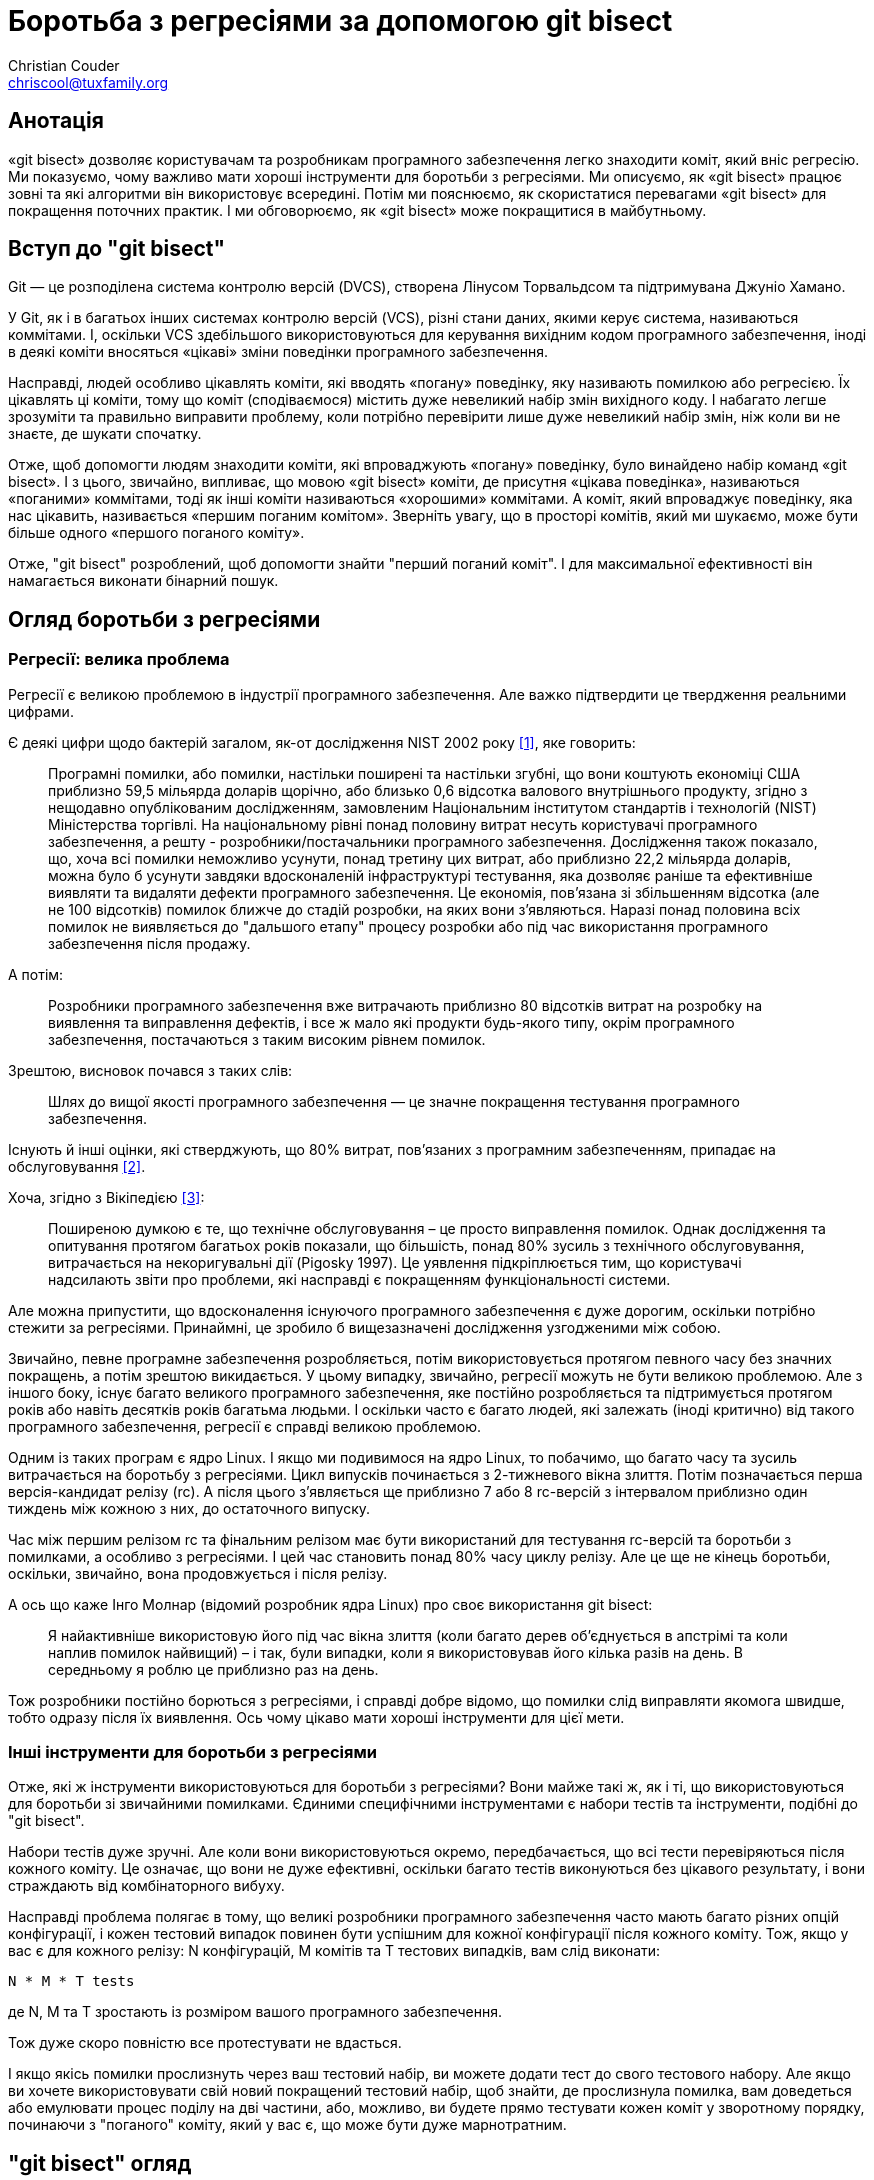 Боротьба з регресіями за допомогою git bisect
=============================================
:Author: Christian Couder
:Email: chriscool@tuxfamily.org
:Date: 2009/11/08

Анотація
--------

«git bisect» дозволяє користувачам та розробникам програмного забезпечення легко знаходити коміт, який вніс регресію. Ми показуємо, чому важливо мати хороші інструменти для боротьби з регресіями. Ми описуємо, як «git bisect» працює зовні та які алгоритми він використовує всередині. Потім ми пояснюємо, як скористатися перевагами «git bisect» для покращення поточних практик. І ми обговорюємо, як «git bisect» може покращитися в майбутньому.


Вступ до "git bisect"
---------------------

Git — це розподілена система контролю версій (DVCS), створена Лінусом Торвальдсом та підтримувана Джуніо Хамано.

У Git, як і в багатьох інших системах контролю версій (VCS), різні стани даних, якими керує система, називаються коммітами. І, оскільки VCS здебільшого використовуються для керування вихідним кодом програмного забезпечення, іноді в деякі коміти вносяться «цікаві» зміни поведінки програмного забезпечення.

Насправді, людей особливо цікавлять коміти, які вводять «погану» поведінку, яку називають помилкою або регресією. Їх цікавлять ці коміти, тому що коміт (сподіваємося) містить дуже невеликий набір змін вихідного коду. І набагато легше зрозуміти та правильно виправити проблему, коли потрібно перевірити лише дуже невеликий набір змін, ніж коли ви не знаєте, де шукати спочатку.

Отже, щоб допомогти людям знаходити коміти, які впроваджують «погану» поведінку, було винайдено набір команд «git bisect». І з цього, звичайно, випливає, що мовою «git bisect» коміти, де присутня «цікава поведінка», називаються «поганими» коммітами, тоді як інші коміти називаються «хорошими» коммітами. А коміт, який впроваджує поведінку, яка нас цікавить, називається «першим поганим комітом». Зверніть увагу, що в просторі комітів, який ми шукаємо, може бути більше одного «першого поганого коміту».

Отже, "git bisect" розроблений, щоб допомогти знайти "перший поганий коміт". І для максимальної ефективності він намагається виконати бінарний пошук.


Огляд боротьби з регресіями
---------------------------

Регресії: велика проблема
~~~~~~~~~~~~~~~~~~~~~~~~~

Регресії є великою проблемою в індустрії програмного забезпечення. Але важко підтвердити це твердження реальними цифрами.

Є деякі цифри щодо бактерій загалом, як-от дослідження NIST 2002 року <<1>>, яке говорить:

_____________
Програмні помилки, або помилки, настільки поширені та настільки згубні, що вони коштують економіці США приблизно 59,5 мільярда доларів щорічно, або близько 0,6 відсотка валового внутрішнього продукту, згідно з нещодавно опублікованим дослідженням, замовленим Національним інститутом стандартів і технологій (NIST) Міністерства торгівлі. На національному рівні понад половину витрат несуть користувачі програмного забезпечення, а решту - розробники/постачальники програмного забезпечення. Дослідження також показало, що, хоча всі помилки неможливо усунути, понад третину цих витрат, або приблизно 22,2 мільярда доларів, можна було б усунути завдяки вдосконаленій інфраструктурі тестування, яка дозволяє раніше та ефективніше виявляти та видаляти дефекти програмного забезпечення. Це економія, пов'язана зі збільшенням відсотка (але не 100 відсотків) помилок ближче до стадій розробки, на яких вони з'являються. Наразі понад половина всіх помилок не виявляється до "дальшого етапу" процесу розробки або під час використання програмного забезпечення після продажу.
_____________

А потім:

_____________
Розробники програмного забезпечення вже витрачають приблизно 80 відсотків витрат на розробку на виявлення та виправлення дефектів, і все ж мало які продукти будь-якого типу, окрім програмного забезпечення, постачаються з таким високим рівнем помилок.
_____________

Зрештою, висновок почався з таких слів:

_____________
Шлях до вищої якості програмного забезпечення — це значне покращення тестування програмного забезпечення.
_____________

Існують й інші оцінки, які стверджують, що 80% витрат, пов'язаних з програмним забезпеченням, припадає на обслуговування <<2>>.

Хоча, згідно з Вікіпедією <<3>>:

_____________
Поширеною думкою є те, що технічне обслуговування – це просто виправлення помилок. Однак дослідження та опитування протягом багатьох років показали, що більшість, понад 80% зусиль з технічного обслуговування, витрачається на некоригувальні дії (Pigosky 1997). Це уявлення підкріплюється тим, що користувачі надсилають звіти про проблеми, які насправді є покращенням функціональності системи.
_____________

Але можна припустити, що вдосконалення існуючого програмного забезпечення є дуже дорогим, оскільки потрібно стежити за регресіями. Принаймні, це зробило б вищезазначені дослідження узгодженими між собою.

Звичайно, певне програмне забезпечення розробляється, потім використовується протягом певного часу без значних покращень, а потім зрештою викидається. У цьому випадку, звичайно, регресії можуть не бути великою проблемою. Але з іншого боку, існує багато великого програмного забезпечення, яке постійно розробляється та підтримується протягом років або навіть десятків років багатьма людьми. І оскільки часто є багато людей, які залежать (іноді критично) від такого програмного забезпечення, регресії є справді великою проблемою.

Одним із таких програм є ядро Linux. І якщо ми подивимося на ядро Linux, то побачимо, що багато часу та зусиль витрачається на боротьбу з регресіями. Цикл випусків починається з 2-тижневого вікна злиття. Потім позначається перша версія-кандидат релізу (rc). А після цього з'являється ще приблизно 7 або 8 rc-версій з інтервалом приблизно один тиждень між кожною з них, до остаточного випуску.

Час між першим релізом rc та фінальним релізом має бути використаний для тестування rc-версій та боротьби з помилками, а особливо з регресіями. І цей час становить понад 80% часу циклу релізу. Але це ще не кінець боротьби, оскільки, звичайно, вона продовжується і після релізу.

А ось що каже Інго Молнар (відомий розробник ядра Linux) про своє використання git bisect:

_____________
Я найактивніше використовую його під час вікна злиття (коли багато дерев об'єднується в апстрімі та коли наплив помилок найвищий) – і так, були випадки, коли я використовував його кілька разів на день. В середньому я роблю це приблизно раз на день.
_____________

Тож розробники постійно борються з регресіями, і справді добре відомо, що помилки слід виправляти якомога швидше, тобто одразу після їх виявлення. Ось чому цікаво мати хороші інструменти для цієї мети.

Інші інструменти для боротьби з регресіями
~~~~~~~~~~~~~~~~~~~~~~~~~~~~~~~~~~~~~~~~~~

Отже, які ж інструменти використовуються для боротьби з регресіями? Вони майже такі ж, як і ті, що використовуються для боротьби зі звичайними помилками. Єдиними специфічними інструментами є набори тестів та інструменти, подібні до "git bisect".

Набори тестів дуже зручні. Але коли вони використовуються окремо, передбачається, що всі тести перевіряються після кожного коміту. Це означає, що вони не дуже ефективні, оскільки багато тестів виконуються без цікавого результату, і вони страждають від комбінаторного вибуху.

Насправді проблема полягає в тому, що великі розробники програмного забезпечення часто мають багато різних опцій конфігурації, і кожен тестовий випадок повинен бути успішним для кожної конфігурації після кожного коміту. Тож, якщо у вас є для кожного релізу: N конфігурацій, M комітів та T тестових випадків, вам слід виконати:

-------------
N * M * T tests
-------------

де N, M та T зростають із розміром вашого програмного забезпечення.

Тож дуже скоро повністю все протестувати не вдасться.

І якщо якісь помилки прослизнуть через ваш тестовий набір, ви можете додати тест до свого тестового набору. Але якщо ви хочете використовувати свій новий покращений тестовий набір, щоб знайти, де прослизнула помилка, вам доведеться або емулювати процес поділу на дві частини, або, можливо, ви будете прямо тестувати кожен коміт у зворотному порядку, починаючи з "поганого" коміту, який у вас є, що може бути дуже марнотратним.

"git bisect" огляд
------------------

Початок бісекції
~~~~~~~~~~~~~~~~

Перша підкоманда "git bisect", яку потрібно використати, це "git bisect start", щоб розпочати пошук. Потім необхідно встановити межі, щоб обмежити простір комітів. Зазвичай це робиться шляхом надання одного "поганого" та принаймні одного "правильного" коміту. Їх можна передати під час початкового виклику "git bisect start" ось так:

-------------
$ git bisect start [BAD [GOOD...]]
-------------

або їх можна встановити за допомогою:

-------------
$ git bisect bad [COMMIT]
-------------

і:

-------------
$ git bisect good [COMMIT...]
-------------

де BAD, GOOD та COMMIT — це імена, які можна перетворити на коміт.

Тоді "git bisect" перевірить вибраний коміт і попросить користувача протестувати його, ось так:

-------------
$ git bisect start v2.6.27 v2.6.25
Bisecting: 10928 revisions left to test after this (roughly 14 steps)
[2ec65f8b89ea003c27ff7723525a2ee335a2b393] x86: clean up using max_low_pfn on 32-bit
-------------

Зверніть увагу, що приклад, який ми використовуватимемо, насправді є іграшковим. Ми шукатимемо перший коміт з версією типу "2.6.26-щось", тобто коміт, у якого є рядок "SUBLEVEL = 26" у Makefile верхнього рівня. Це іграшковий приклад, оскільки є кращі способи знайти цей коміт за допомогою Git, ніж використання "git bisect" (наприклад, "git blame" або "git log -S<рядок>").

Ручне перетинання бісекції
~~~~~~~~~~~~~~~~~~~~~~~~~~

На даний момент існує два основних способи керування пошуком. Він може здійснюватися вручну користувачем або автоматично за допомогою скрипта чи команди.

Якщо користувач керує цим, то на кожному кроці пошуку йому доведеться перевіряти поточний коміт і визначати, чи він "хороший" чи "поганий", використовуючи команди "git bisect good" або "git bisect bad" відповідно, які були описані вище. Наприклад:

-------------
$ git bisect bad
Bisecting: 5480 revisions left to test after this (roughly 13 steps)
[66c0b394f08fd89236515c1c84485ea712a157be] KVM: kill file->f_count abuse in kvm
-------------

І після ще кількох таких кроків, "git bisect" врешті-решт знайде перший поганий коміт:

-------------
$ git bisect bad
2ddcca36c8bcfa251724fe342c8327451988be0d is the first bad commit
commit 2ddcca36c8bcfa251724fe342c8327451988be0d
Author: Linus Torvalds <torvalds@linux-foundation.org>
Date:   Sat May 3 11:59:44 2008 -0700

    Linux 2.6.26-rc1

:100644 100644 5cf82581... 4492984e... M      Makefile
-------------

На цьому етапі ми можемо побачити, що робить коміт, перевірити його (якщо він ще не виведений) або погратися з ним, наприклад:

-------------
$ git show HEAD
commit 2ddcca36c8bcfa251724fe342c8327451988be0d
Author: Linus Torvalds <torvalds@linux-foundation.org>
Date:   Sat May 3 11:59:44 2008 -0700

    Linux 2.6.26-rc1

diff --git a/Makefile b/Makefile
index 5cf8258..4492984 100644
--- a/Makefile
+++ b/Makefile
@@ -1,7 +1,7 @@
 VERSION = 2
 PATCHLEVEL = 6
-SUBLEVEL = 25
-EXTRAVERSION =
+SUBLEVEL = 26
+EXTRAVERSION = -rc1
 NAME = Funky Weasel is Jiggy wit it

 # *ДОКУМЕНТАЦІЯ*
-------------

А коли ми закінчимо, ми можемо використати "git bisect reset", щоб повернутися до гілки, в якій ми були перед початком розбиття:

-------------
$ git bisect reset
Checking out files: 100% (21549/21549), done.
Previous HEAD position was 2ddcca3... Linux 2.6.26-rc1
Switched to branch 'master'
-------------

Автоматичне проходження бісекції
~~~~~~~~~~~~~~~~~~~~~~~~~~~~~~~~

Інший спосіб керувати процесом бісекції – це наказати "git bisect" запускати скрипт або команду на кожному кроці бісекції, щоб дізнатися, чи є поточний коміт "хорошим" чи "поганим". Для цього ми використовуємо команду "git bisect run". Наприклад:

-------------
$ git bisect start v2.6.27 v2.6.25
Bisecting: 10928 revisions left to test after this (roughly 14 steps)
[2ec65f8b89ea003c27ff7723525a2ee335a2b393] x86: clean up using max_low_pfn on 32-bit
$
$ git bisect run grep '^SUBLEVEL = 25' Makefile
running grep ^SUBLEVEL = 25 Makefile
Bisecting: 5480 revisions left to test after this (roughly 13 steps)
[66c0b394f08fd89236515c1c84485ea712a157be] KVM: kill file->f_count abuse in kvm
running grep ^SUBLEVEL = 25 Makefile
SUBLEVEL = 25
Bisecting: 2740 revisions left to test after this (roughly 12 steps)
[671294719628f1671faefd4882764886f8ad08cb] V4L/DVB(7879): Adding cx18 Support for mxl5005s
...
...
running grep ^SUBLEVEL = 25 Makefile
Bisecting: 0 revisions left to test after this (roughly 0 steps)
[2ddcca36c8bcfa251724fe342c8327451988be0d] Linux 2.6.26-rc1
running grep ^SUBLEVEL = 25 Makefile
2ddcca36c8bcfa251724fe342c8327451988be0d is the first bad commit
commit 2ddcca36c8bcfa251724fe342c8327451988be0d
Author: Linus Torvalds <torvalds@linux-foundation.org>
Date:   Sat May 3 11:59:44 2008 -0700

    Linux 2.6.26-rc1

:100644 100644 5cf82581... 4492984e... M      Makefile
bisect run success
-------------

У цьому прикладі ми передали "grep '^SUBLEVEL = 25' Makefile" як параметр для "git bisect run". Це означає, що на кожному кроці буде запущено передану нами команду grep. І якщо вона завершиться з кодом 0 (це означає успіх), то git bisect позначить поточний стан як "хороший". Якщо ж вона завершиться з кодом 1 (або будь-яким кодом від 1 до 127, включаючи, крім спеціального коду 125), то поточний стан буде позначено як "поганий".

Код виходу між 128 та 255 є спеціальним для "git bisect run". Він змушує його негайно зупинити процес поділу на дві частини. Це корисно, наприклад, якщо передана команда виконується занадто довго, оскільки ви можете завершити її сигналом, і це зупинить процес поділу на дві частини.

Це також може бути корисним у скриптах, що передаються команді "git bisect run" для "exit 255", якщо виявлено якусь дуже аномальну ситуацію.

Уникнення неперевірюваних комітів
~~~~~~~~~~~~~~~~~~~~~~~~~~~~~~~~~

Іноді трапляється, що поточний стан неможливо перевірити, наприклад, якщо він не компілюється через помилку, яка на той момент цьому перешкоджала. Саме для цього і призначений спеціальний код виходу 125. Він повідомляє команді "git bisect run", що поточний коміт слід позначити як нетестований, а також вибрати та перевірити інший.

Якщо процес бісекції виконується вручну, ви можете використати "git bisect skip" для виконання того ж завдання. (Фактично, спеціальний код виходу 125 змушує "git bisect run" використовувати "git bisect skip" у фоновому режимі.)

Або, якщо ви хочете мати більше контролю, ви можете перевірити поточний стан, використовуючи, наприклад, "git bisect visualize". Це запустить gitk (або "git log", якщо змінна середовища `DISPLAY` не встановлена), щоб допомогти вам знайти кращу точку бісекції.

У будь-якому разі, якщо у вас є рядок неперевірюваних комітів, може статися так, що регресія, яку ви шукаєте, була введена одним із цих неперевірюваних комітів. У цьому випадку неможливо точно сказати, який коміт вніс регресію.

Отже, якщо ви використали "git bisect skip" (або сценарій запуску завершився зі спеціальним кодом 125), ви могли отримати такий результат:

-------------
There are only 'skip'ped commits left to test.
The first bad commit could be any of:
15722f2fa328eaba97022898a305ffc8172db6b1
78e86cf3e850bd755bb71831f42e200626fbd1e0
e15b73ad3db9b48d7d1ade32f8cd23a751fe0ace
070eab2303024706f2924822bfec8b9847e4ac1b
We cannot bisect more!
-------------

Збереження журналу та його відтворення
~~~~~~~~~~~~~~~~~~~~~~~~~~~~~~~~~~~~~~

Якщо ви хочете показати іншим людям процес поділу на дві частини, ви можете отримати журнал, наприклад:

-------------
$ git bisect log > bisect_log.txt
-------------

І його можна відтворити за допомогою:

-------------
$ git bisect replay bisect_log.txt
-------------


"git bisect" деталі
-------------------

Алгоритм бісекції
~~~~~~~~~~~~~~~~~

Оскільки коміти Git утворюють орієнтований ациклічний граф (DAG), знайти найкращий коміт з бісекцією для тестування на кожному кроці не так просто. У будь-якому разі, Лінус знайшов та реалізував «дійсно дурний» алгоритм, пізніше вдосконалений Джуніо Хамано, який працює досить добре.

Отже, алгоритм, який використовується "git bisect" для знаходження найкращого коміту з бісекцією, коли немає пропущених комітів, такий:

1) зберігати лише ті коміти, які:

a) є предком "поганого" коміту (включно з самим "поганим" комітом),
b) не є предками "хорошого" коміту (за винятком "хороших" комітів).

Це означає, що ми позбавляємося нецікавих комітів у DAG.

Наприклад, якщо ми почнемо з такого графіка:

-------------
G-Y-G-W-W-W-X-X-X-X
	   \ /
	    W-W-B
	   /
Y---G-W---W
 \ /   \
Y-Y     X-X-X-X

-> time goes this way ->
-------------

де B — це «поганий» коміт, «G» — «хороші» коміти, а W, X та Y — інші коміти, після цього першого кроку ми отримаємо наступний графік:

-------------
W-W-W
     \
      W-W-B
     /
W---W
-------------

Отже, будуть збережені лише коміти W та B. Оскільки коміти X та Y будуть видалені за правилами a) та b) відповідно, а також оскільки коміти G також видаляються за правилом b).

Зверніть увагу для користувачів Git, що це еквівалентно збереженню лише коміту, заданого:

-------------
git rev-list BAD --not GOOD1 GOOD2...
-------------

Також зверніть увагу, що нам не потрібно, щоб коміти, які зберігаються, були нащадками "хорошого" коміту. Тому в наступному прикладі будуть збережені коміти W та Z:

-------------
G-W-W-W-B
   /
Z-Z
-------------

2) починаючи з "хороших" кінців графа, пов'язати з кожним комітом кількість його предків плюс один

Наприклад, з наступним графіком, де H — це «поганий» коміт, а A та D — деякі батьки деяких «хороших» комітів:

-------------
A-B-C
     \
      F-G-H
     /
D---E
-------------

це дасть:

-------------
1 2 3
A-B-C
     \6 7 8
      F-G-H
1   2/
D---E
-------------

3) асоціювати з кожним комітом: min(X, N - X)

де X – це значення, пов’язане з комітом на кроці 2), а N – загальна кількість комітів у графі.

У наведеному вище прикладі ми маємо N = 8, тому це дасть:

-------------
1 2 3
A-B-C
     \2 1 0
      F-G-H
1   2/
D---E
-------------

4) Найкраща точка поділу – це коміт з найбільшим пов'язаним номером

Отже, у наведеному вище прикладі найкращою точкою бісекції є коміт C.

5) Зверніть увагу, що для пришвидшення роботи алгоритму реалізовано деякі скорочення

Оскільки N нам відоме з самого початку, ми знаємо, що min(X, N - X) не може бути більшим за N/2. Тому, під час кроків 2) та 3), якщо ми пов'яжемо N/2 з комітом, то знатимемо, що це найкраща точка бісекції. Тож у цьому випадку ми можемо просто зупинити обробку будь-якого іншого коміту та повернути поточний коміт.

Налагодження алгоритму бісекції
~~~~~~~~~~~~~~~~~~~~~~~~~~~~~~~

Для будь-якого графу комітів ви можете побачити кількість, пов'язану з кожним комітом, використовуючи "git rev-list --bisect-all".

Наприклад, для наведеного вище графіка, команда типу:

-------------
$ git rev-list --bisect-all BAD --not GOOD1 GOOD2
-------------

виведе щось на кшталт:

-------------
e15b73ad3db9b48d7d1ade32f8cd23a751fe0ace (dist=3)
15722f2fa328eaba97022898a305ffc8172db6b1 (dist=2)
78e86cf3e850bd755bb71831f42e200626fbd1e0 (dist=2)
a1939d9a142de972094af4dde9a544e577ddef0e (dist=2)
070eab2303024706f2924822bfec8b9847e4ac1b (dist=1)
a3864d4f32a3bf5ed177ddef598490a08760b70d (dist=1)
a41baa717dd74f1180abf55e9341bc7a0bb9d556 (dist=1)
9e622a6dad403b71c40979743bb9d5be17b16bd6 (dist=0)
-------------

Обговорення алгоритму бісекції
~~~~~~~~~~~~~~~~~~~~~~~~~~~~~~

Спочатку визначимо "найкращу точку бісекції". Ми скажемо, що коміт X є найкращою точкою бісекції або найкращим комітом бісекції, якщо знання його стану ("добрий" чи "поганий") дає якомога більше інформації про те, чи є стан коміту "добрим" чи "поганим".

Це означає, що найкращими коммітами з бісекцією є ті, де наступна функція є максимальною:

-------------
f(X) = min(information_if_good(X), information_if_bad(X))
-------------

де information_if_good(X) – це інформація, яку ми отримуємо, якщо X є добрим, а information_if_bad(X) – це інформація, яку ми отримуємо, якщо X є поганим.

Тепер припустимо, що існує лише один "перший поганий коміт". Це означає, що всі його нащадки "погані", а всі інші коміти "хороші". І припустимо, що всі коміти мають однакову ймовірність бути хорошими чи поганими, або бути першим поганим комітом, тому знання стану c комітів завжди дає однакову кількість інформації, де б ці c комітів не знаходилися на графі та яким би не був c. (Тож припустимо, що наявність цих комітів, наприклад, на гілці або поруч з хорошим чи поганим комітом, не дає більше чи менше інформації).

Також припустимо, що у нас є очищений графік, як той, що був після кроку
1) у вищезгаданому алгоритмі бісекції. Це означає, що ми можемо виміряти отриману інформацію з точки зору кількості комітів, які можна видалити з графа.

І візьмемо коміт X на графі.

Якщо X виявляється «хорошим», то ми знаємо, що всі його предки «хороші», тому ми хочемо сказати, що:

-------------
information_if_good(X) = number_of_ancestors(X)  (TRUE)
-------------

І це правда, тому що на кроці 1) b) ми видаляємо предків "хороших" комітів.

Якщо X виявляється «поганим», то ми знаємо, що всі його нащадки «погані», тому ми хочемо сказати, що:

-------------
information_if_bad(X) = number_of_descendants(X)  (WRONG)
-------------

Але це неправильно, тому що на кроці 1) a) ми зберігаємо лише предків поганого коміту. Тож ми отримуємо більше інформації, коли коміт позначено як "поганий", оскільки ми також знаємо, що предки попереднього "поганого" коміту, які не є предками нового "поганого" коміту, не є першим поганим комітом. Ми не знаємо, чи вони хороші, чи погані, але ми знаємо, що вони не є першим поганим комітом, тому що вони не є предками нового "поганого" коміту.

Отже, коли коміт позначено як "поганий", ми знаємо, що можемо видалити всі коміти в графі, окрім тих, що є предками нового "поганого" коміту. Це означає, що:

-------------
information_if_bad(X) = N - number_of_ancestors(X)  (TRUE)
-------------

де N — кількість комітів у (очищеному) графі.

Отже, зрештою це означає, що для знаходження найкращих комітів бісекції нам слід максимізувати функцію:

-------------
f(X) = min(number_of_ancestors(X), N - number_of_ancestors(X))
-------------

І це добре, тому що на кроці 2) ми обчислюємо number_of_ancestors(X) і тому на кроці 3) ми обчислюємо f(X).

Візьмемо для прикладу наступний графік:

-------------
            G-H-I-J
           /       \
A-B-C-D-E-F         O
           \       /
            K-L-M-N
-------------

Якщо ми обчислимо на ньому таку неоптимальну функцію:

-------------
g(X) = min(number_of_ancestors(X), number_of_descendants(X))
-------------

отримуємо:

-------------
            4 3 2 1
            G-H-I-J
1 2 3 4 5 6/       \0
A-B-C-D-E-F         O
           \       /
            K-L-M-N
            4 3 2 1
-------------

але за допомогою алгоритму, який використовується git bisect, ми отримуємо:

-------------
            7 7 6 5
            G-H-I-J
1 2 3 4 5 6/       \0
A-B-C-D-E-F         O
           \       /
            K-L-M-N
            7 7 6 5
-------------

Отже, ми обрали G, H, K або L як найкращу точку бісекції, що краще, ніж F. Тому що, якщо, наприклад, L поганий, то ми знатимемо не тільки те, що L, M та N погані, але й те, що G, H, I та J не є першим поганим комітом (оскільки ми припускаємо, що є лише один перший поганий коміт, і він має бути предком L).

Отже, поточний алгоритм видається найкращим з можливих, враховуючи те, що ми спочатку припускали.

Алгоритм пропуску
~~~~~~~~~~~~~~~~~

Коли деякі коміти пропущено (за допомогою "git bisect skip"), алгоритм поділу на дві частини однаковий для кроків 1) - 3). Але тоді ми використовуємо приблизно такі кроки:

6) сортувати коміт за зменшенням пов'язаного значення

7) якщо перший коміт не був пропущений, ми можемо повернути його та зупинитися тут

8) інакше відфільтрувати всі пропущені коміти у відсортованому списку

9) використовувати генератор псевдовипадкових чисел (ГВЧЧ) для генерації випадкового числа від 0 до 1

10) помножте це випадкове число на його квадратний корінь, щоб змістити його до 0

11) помножте результат на кількість комітів у відфільтрованому списку, щоб отримати індекс у цьому списку

12) повернути коміт за обчисленим індексом

Обговорення алгоритму пропуску
~~~~~~~~~~~~~~~~~~~~~~~~~~~~~~

Після кроку 7) (в алгоритмі пропуску), ми могли б перевірити, чи був пропущений другий коміт, і повернути його, якщо це не так. І насправді це був алгоритм, який ми використовували з моменту розробки "git bisect skip" у версії Git 1.5.4 (випущеній 1 лютого 2008 року) до версії Git 1.6.4 (випущеної 29 липня 2009 року).

Але Інго Молнар та Х. Пітер Анвін (ще один відомий розробник ядра Linux) скаржилися, що іноді найкращі точки поділу знаходяться в області, де всі коміти неможливо перевірити. І в цьому випадку користувача просили протестувати багато неперевірюваних комітів, що може бути дуже неефективно.

Дійсно, неперевірювані коміти часто є неперевірюваними, тому що поломка була внесена одного разу, і ця поломка була виправлена лише після того, як було введено багато інших комітів.

Звичайно, ця поломка здебільшого не пов'язана з поломкою, яку ми намагаємося знайти в графі комітів. Але вона заважає нам дізнатися, чи присутня цікава "погана поведінка", чи ні.

Отже, це факт, що коміти поруч із неперевірюваним комітом мають високу ймовірність того, що самі будуть неперевірюваними. І найкращі коміти з бісекцією також часто знаходяться разом (завдяки алгоритму бісекції).

Ось чому погана ідея просто вибрати наступний найкращий непропущений коміт бісекції, коли перший вже пропущено.

Ми виявили, що більшість комітів на графіку можуть давати досить багато інформації після тестування. А коміти, які в середньому не дають багато інформації, це ті, що знаходяться поруч із хорошими та поганими комітами.

Тож використання генератора випадкових чисел (PNG) з упередженням на користь комітів, віддаляючи їх від хороших та поганих, виглядало гарним вибором.

Одним очевидним покращенням цього алгоритму було б пошук коміта, який має пов'язане значення поблизу одного з найкращих комітів з бісекцією, і який знаходиться на іншій гілці, перед використанням генератора випадкових чисел. Тому що, якщо такий коміт існує, то він навряд чи буде неперевірюваним, тому, ймовірно, надасть більше інформації, ніж майже випадково вибраний.

Перевірка баз злиття
~~~~~~~~~~~~~~~~~~~~

В алгоритмі поділу на дві частини є ще одне налаштування, яке не було описано у вищезгаданому "алгоритмі поділу на дві частини".

У попередніх прикладах ми припускали, що "хороші" коміти є предками "поганого" коміту. Але це не є вимогою "git bisect".

Звісно, "поганий" коміт не може бути предком "хорошого" коміту, оскільки предки хороших комітів вважаються "хорошими". І всі "хороші" коміти повинні бути пов'язані з поганим комітом. Вони не можуть бути на гілці, яка не має зв'язку з гілкою "поганого" коміту. Але хороший коміт може бути пов'язаний з поганим комітом і все ж не бути ні його предком, ні його нащадком.

Наприклад, може бути гілка "main" та гілка "dev", яка була відгалужена від гілки main у коміті з іменем "D", ось так:

-------------
A-B-C-D-E-F-G  <--main
       \
        H-I-J  <--dev
-------------

Коміт "D" називається "базою злиття" для гілок "main" та "dev", оскільки він є найкращим спільним предком для цих гілок при злиття.

Тепер припустимо, що коміт J поганий, а коміт G хороший, і що ми застосовуємо алгоритм поділу на дві частини, як це було описано раніше.

Як описано в кроці 1) b) алгоритму поділу на дві частини, ми видаляємо всіх предків хороших комітів, оскільки вони також повинні бути хорошими.

Тож у нас залишиться лише:

-------------
H-I-J
-------------

Але що станеться, якщо перший поганий коміт — це «B», і якщо його було виправлено в гілці «main» комітом «F»?

Результатом такого поділу було б те, що ми виявили б, що H — це перший поганий коміт, хоча насправді це B. Тож це було б неправильно!

І так, на практиці може трапитися так, що люди, які працюють над однією гілкою, не знають, що люди, які працюють над іншою гілкою, виправили помилку! Також може статися так, що F виправила більше однієї помилки, або що це повернення якоїсь великої розробки, яка не була готова до випуску.

Насправді, команди розробників часто підтримують як гілку розробки, так і гілку обслуговування, і їм було б досить легко, якби "git bisect" працював, коли вони хочуть розділити регресію на гілці розробки, яка не знаходиться на гілці обслуговування. Вони повинні мати можливість розпочати розділення, використовуючи:

-------------
$ git bisect start dev main
-------------

Щоб увімкнути цю додаткову зручну функцію, коли починається поділ на дві частини, і деякі хороші коміти не є предками поганого коміта, ми спочатку обчислюємо бази злиття між поганим та хорошим комітами та обираємо ці бази злиття як перші коміти, які будуть перевірені та протестовані.

Якщо трапляється, що одна з баз злиття є поганою, то процес розбиття на дві частини зупиняється з повідомленням типу:

-------------
База об'єднання BBBBBB погана.
Це означає, що помилку між BBBBBB та [GGGGGG,...] було виправлено.
-------------

де BBBBBB — це хеш sha1 поганої бази злиття, а [GGGGGG,...] — це список sha1 хороших комітів, розділений комами.

Якщо деякі з баз злиття пропущено, процес поділу на дві частини продовжується, але для кожної пропущеної бази злиття виводиться наступне повідомлення:

-------------
Warning: the merge base between BBBBBB and [GGGGGG,...] must be skipped.
So we cannot be sure the first bad commit is between MMMMMM and BBBBBB.
We continue anyway.
-------------

де BBBBBB — це хеш sha1 поганого коміту, MMMMMM — це хеш sha1 бази злиття, яка пропускається, а [GGGGGG,...] — це список sha1 хороших комітів, розділений комами.

Отже, якщо немає поганої бази злиття, процес поділу на дві частини продовжується як завжди після цього кроку.

Найкращі практики поділу на дві частини
---------------------------------------

Використання тестових наборів та git bisect разом
~~~~~~~~~~~~~~~~~~~~~~~~~~~~~~~~~~~~~~~~~~~~~~~~~

Якщо у вас є набір тестів і ви використовуєте git bisect, тоді перевірка успішності всіх тестів після кожного коміту стає менш важливою. Хоча, звісно, ймовірно, гарною ідеєю буде мати деякі перевірки, щоб уникнути порушень надто великої кількості речей, оскільки це може ускладнити розділення інших помилок.

Ви можете зосередити свої зусилля на перевірці кількох моментів (наприклад, rc та бета-релізів), чи всі T-тести проходять успішно для всіх N-конфігурацій. А коли деякі тести не проходять успішно, ви можете використовувати "git bisect" (або краще "git bisect run"). Отже, вам слід виконати приблизно так:

-------------
c * N * T + b * M * log2(M) tests
-------------

де c — кількість раундів тестування (тож це невелика константа), а b — співвідношення кількості помилок на коміт (сподіваємося, що це також невелика константа).

Тож, звісно, набагато краще, оскільки це O(N * T) проти O(N * T * M), якщо ви тестуватимете все після кожного коміту.

Це означає, що тестові набори добре підходять для запобігання появі деяких помилок, а також вони досить добре підходять для того, щоб сказати вам, що у вас є деякі помилки. Але вони не настільки добре підходять для того, щоб сказати вам, де саме були впроваджені ті чи інші помилки. Щоб ефективно сказати вам про це, потрібен git bisect.

Ще одна приємна річ із наборами тестів полягає в тому, що коли у вас є один, ви вже знаєте, як тестувати на погану поведінку. Тож ви можете використовувати ці знання для створення нового тестового випадку для "git bisect", коли з'являється регресія. Таким чином, буде легше розділити помилку та виправити її. А потім ви можете додати щойно створений тестовий випадок до свого набору тестів.

Отже, якщо ви знаєте, як створювати тестові випадки та як їх розділяти, ви потрапите в замкнутий круг:

більше тестів => легше створювати тести => легше розділяти => більше тестів

Отже, тестові набори та "git bisect" – це взаємодоповнюючі інструменти, які є дуже потужними та ефективними при спільному використанні.

Розділення невдач збірки
~~~~~~~~~~~~~~~~~~~~~~~~

Ви можете дуже легко автоматично розділити зламані збірки, використовуючи щось на кшталт:

-------------
$ git bisect start BAD GOOD
$ git bisect run make
-------------

Передача sh -c "some commands" до "git bisect run"
~~~~~~~~~~~~~~~~~~~~~~~~~~~~~~~~~~~~~~~~~~~~~~~~~~

Наприклад:

-------------
$ git bisect run sh -c "make || exit 125; ./my_app | grep 'good output'"
-------------

З іншого боку, якщо ви робите це часто, то варто мати скрипти, щоб уникнути надмірного набору тексту.

Пошук регресій продуктивності
~~~~~~~~~~~~~~~~~~~~~~~~~~~~~

Ось приклад сценарію, дещо зміненого з реального сценарію, який використовує Джуніо Хамано <<4>>.

Цей скрипт можна передати команді "git bisect run", щоб знайти коміт, який вніс регресію продуктивності:

-------------
#!/bin/sh

# Build errors are not what I am interested in.
make my_app || exit 255

# Ми перевіряємо, чи зупиниться воно за прийнятний проміжок часу, тому
# дозвольте йому працювати у фоновому режимі...

./my_app >log 2>&1 &

# ... and grab its process ID.
pid=$!

# ... and then wait for sufficiently long.
sleep $NORMAL_TIME

# ... and then see if the process is still there.
if kill -0 $pid
then
	# It is still running -- that is bad.
	kill $pid; sleep 1; kill $pid;
	exit 1
else
	# It has already finished (the $pid process was no more),
	# and we are happy.
	exit 0
fi
-------------

Дотримання загальних найкращих практик
~~~~~~~~~~~~~~~~~~~~~~~~~~~~~~~~~~~~~~

Зрозуміло, що гарною ідеєю не є створення комітів зі змінами, які свідомо ламають систему, навіть якщо деякі інші коміти пізніше виправлять ці поломки.

Також гарною ідеєю при використанні будь-якої системи контролю версій (VCS) є мати лише одну невелику логічну зміну в кожному коміті.

Чим менші зміни у вашому коміті, тим ефективнішим буде "git bisect". І вам, ймовірно, знадобиться "git bisect" рідше, оскільки невеликі зміни легше переглянути, навіть якщо їх переглядає лише коміттер.

Ще одна гарна ідея — мати гарні повідомлення про коміти. Вони можуть бути дуже корисними для розуміння, чому були внесені деякі зміни.

Ці загальні рекомендації дуже корисні, якщо ви часто ділите навпіл.

Уникнення злиттів, схильних до помилок
~~~~~~~~~~~~~~~~~~~~~~~~~~~~~~~~~~~~~~

Перші злиття самі по собі можуть призвести до деяких регресій, навіть якщо для злиття не потрібне вирішення конфліктів у вихідному коді. Це пояснюється тим, що семантична зміна може відбутися в одній гілці, навіть якщо інша гілка про це не знає.

Наприклад, одна гілка може змінити семантику функції, тоді як інша гілка додасть більше викликів до тієї ж функції.

Ситуація значно погіршується, якщо для вирішення конфліктів потрібно виправити багато файлів. Ось чому такі злиття називаються «злими злиттями». Вони можуть дуже ускладнити відстеження регресій. Навіть знання першого поганого коміту, якщо це саме таке злиття, може бути оманливим, оскільки люди можуть подумати, що помилка виникає через погане вирішення конфліктів, коли це відбувається через семантичну зміну в одній гілці.

У будь-якому разі, "git rebase" можна використовувати для лінеаризації історії. Це можна використовувати або для того, щоб уникнути злиття. Або ж це можна використовувати для поділу історії на лінійну замість нелінійної, оскільки це має дати більше інформації у разі семантичної зміни в одній гілці.

Злиття також можна спростити, використовуючи менші гілки або багато тематичних гілок замість лише довгих гілок, пов'язаних з версіями.

А тестування можна проводити частіше у спеціальних гілках інтеграції, таких як linux-next для ядра Linux.

Адаптація вашого робочого процесу
~~~~~~~~~~~~~~~~~~~~~~~~~~~~~~~~~

Спеціальний робочий процес для обробки регресій може дати чудові результати.

Ось приклад робочого процесу, який використовує Андреас Ерікссон:

* написати в наборі тестів тестовий скрипт, який відображає регресію
* використовуйте "git bisect run", щоб знайти коміт, який його ввів
* виправити помилку, яка часто стає очевидною на попередньому кроці
* зафіксуйте як виправлення, так і тестовий скрипт (і, якщо потрібно, більше тестів)

А ось що Андреас сказав про цей робочий процес <<5>>:

_____________
Якщо навести точні цифри, то раніше у нас був середній цикл від звіту до виправлення 142,6 години (згідно з нашим дещо дивним баг-трекером, який вимірює лише настінний час). З моменту переходу на Git ми знизили цей час до 16,2 години. Головним чином тому, що тепер ми можемо контролювати виправлення помилок, і тому що всі намагаються виправити помилки (ми досить пишаємося тим, як ліниво нам дозволяється Git знаходити помилки за нас). Кожен новий реліз призводить до приблизно на 40% меншої кількості помилок (майже напевно через те, як ми зараз ставимося до написання тестів).
_____________

Очевидно, що цей робочий процес використовує замкнене коло між наборами тестів та "git bisect". Фактично, це робить його стандартною процедурою для роботи з регресією.

В інших повідомленнях Андреас каже, що вони також використовують "найкращі практики", описані вище: невеликі логічні коміти, тематичні розгалуження, відсутність злиття з метою покращення бісекційності графа комітів, роблячи його легшим та кориснішим.

Отже, хороший робочий процес має бути розроблений навколо вищезазначених пунктів. Це робить бісекцію простішою, кориснішою та стандартнішою.

Залучення фахівців з контролю якості та, якщо можливо, кінцевих користувачів
~~~~~~~~~~~~~~~~~~~~~~~~~~~~~~~~~~~~~~~~~~~~~~~~~~~~~~~~~~~~~~~~~~~~~~~~~~~~

Одна перевага "git bisect" полягає в тому, що це не лише інструмент для розробників. Його можуть ефективно використовувати фахівці з контролю якості або навіть кінцеві користувачі (якщо вони мають доступ до вихідного коду або до всіх збірок).

У списку розсилки ядра Linux в якийсь момент точилася дискусія про те, чи нормально завжди просити кінцевого користувача розділити його навпіл, і були наведені дуже вагомі аргументи на підтримку точки зору, що це нормально.

Наприклад, Девід Міллер написав <<6>>:

_____________
Люди не розуміють, що це ситуація, де застосовується «принцип кінцевого вузла». Коли у вас обмежені ресурси (тут: розробники), ви не перекладаєте основну частину навантаження на них. Натомість ви перекладаєте завдання на ресурс, якого у вас багато, — кінцеві вузли (тут: користувачі), щоб ситуація фактично масштабувалася.
_____________

Це означає, що часто «дешевше», якщо це можуть зробити фахівці з контролю якості або кінцеві користувачі.

Цікаво також те, що кінцеві користувачі, які повідомляють про помилки (або фахівці з контролю якості, які відтворили помилку), мають доступ до середовища, де виникає помилка. Тому вони часто можуть легше відтворити регресію. А якщо вони можуть розділити її на дві частини, то з середовища, де виникає помилка, буде вилучено більше інформації, а це означає, що помилку буде легше зрозуміти, а потім виправити.

Для проектів з відкритим кодом це може бути гарним способом отримати більше корисних внесків від кінцевих користувачів та ознайомити їх із заходами з контролю якості та розробки.

Використання складних скриптів
~~~~~~~~~~~~~~~~~~~~~~~~~~~~~~

У деяких випадках, наприклад, для розробки ядра, може бути доцільно розробити складні скрипти, щоб мати змогу повністю автоматизувати поділ на дві частини.

Ось що каже Інґо Молнар з цього приводу <<7>>:

_____________
У мене є повністю автоматизований скрипт для зависання під час завантаження. Він базується на "git-bisect run". Я запускаю скрипт, він збирає та завантажує ядра повністю автоматично, і коли завантаження не вдається (скрипт помічає це через журнал послідовного порту, який він постійно відстежує, або через тайм-аут, якщо система не завантажується протягом 10 хвилин, це "погане" ядро), скрипт привертає мою увагу звуковим сигналом, і я вимикаю та виключаю тестовий пристрій. (так, мені слід використовувати керовану розетку, щоб на 100% автоматизувати це.)
_____________

Поєднання тестових наборів, git bisect та інших систем
~~~~~~~~~~~~~~~~~~~~~~~~~~~~~~~~~~~~~~~~~~~~~~~~~~~~~~

Ми бачили, що тестові набори та git bisect є дуже потужними, коли використовуються разом. Вони можуть бути ще потужнішими, якщо ви зможете поєднати їх з іншими системами.

Наприклад, деякі набори тестів можуть запускатися автоматично вночі з деякими незвичайними (або навіть випадковими) конфігураціями. А якщо набір тестів виявляє регресію, то "git bisect" може бути автоматично запущений, а його результат може бути надісланий електронною поштою автору першого поганого коміту, знайденого "git bisect", і, можливо, іншим людям також. А також може бути автоматично створений новий запис у системі відстеження помилок.


Майбутнє поділу на дві частини
------------------------------

"git replace"
~~~~~~~~~~~~~

Раніше ми бачили, що "git bisect skip" тепер використовує генератор випадкових чисел (PNS), щоб спробувати уникнути областей у графі комітів, де коміти неможливо перевірити. Проблема полягає в тому, що іноді перший поганий коміт знаходиться в області, яку неможливо перевірити.

Для спрощення обговорення припустимо, що нетестована область — це простий рядок комітів, створений внаслідок порушення порядку, внесеного одним комітом (назвемо його BBC від bisect breaking commit — коміт з розривом пополам), а пізніше виправлений іншим (назвемо його BFC від bisect fixing commit — коміт з розривом пополам).

Наприклад:

-------------
...-Y-BBC-X1-X2-X3-X4-X5-X6-BFC-Z-...
-------------

де ми знаємо, що Y – хороший варіант, а BFC – поганий, і де BBC та X1–X6 неперевірювані.

У цьому випадку, якщо ви робите ділення навпіл вручну, ви можете створити спеціальну гілку, яка починатиметься безпосередньо перед BBC. Першим комітом у цій гілці має бути BBC з BFC, втиснутим у нього. А інші коміти в гілці мають бути комітами між BBC та BFC, перебазованими на основі першого коміту гілки, а потім комітом після BFC, також перебазованим на основі.

Наприклад:

-------------
      (BBC+BFC)-X1'-X2'-X3'-X4'-X5'-X6'-Z'
     /
...-Y-BBC-X1-X2-X3-X4-X5-X6-BFC-Z-...
-------------

де коміти, зазначені в цитуванні ', були перебазовані.

Ви можете легко створити таку гілку за допомогою Git, використовуючи інтерактивне перебазування.

Наприклад, використовуючи:

-------------
$ git rebase -i Y Z
-------------

а потім переміщення BFC після BBC та його знищення.

Після цього ви можете почати розбирати гілку як завжди в новій гілці, і врешті-решт ви повинні знайти перший поганий коміт.

Наприклад:

-------------
$ git bisect start Z' Y
-------------

Якщо ви використовуєте "git bisect run", ви можете використати те саме ручне виправлення, що й вище, а потім запустити ще один "git bisect run" у спеціальній гілці. Або, як зазначено на сторінці довідки "git bisect", скрипт, переданий до "git bisect run", може застосувати патч перед компіляцією та тестуванням програмного забезпечення <<8>>. Патч має перетворити поточні неперевірювані коміти на тестові. Таким чином, тестування призведе до "хороших" або "поганих", і "git bisect" зможе знайти перший поганий коміт. І скрипт не повинен забувати видалити патч після завершення тестування перед виходом зі скрипта.

(Зверніть увагу, що замість патчу ви можете використовувати "git cherry-pick BFC" для застосування виправлення, і в цьому випадку вам слід використовувати "git reset --hard HEAD^", щоб скасувати cherry-pick після тестування та перед поверненням зі скрипта.)

Але вищезазначені способи обходу нетестованих областей трохи незграбні. Використання спеціальних гілок є зручним, оскільки розробники можуть використовувати ці гілки спільно, як звичайні гілки, але є ризик того, що люди отримають багато таких гілок. І це порушує нормальний робочий процес "git bisect". Отже, якщо ви хочете використовувати "git bisect run" повністю автоматично, вам потрібно додати спеціальний код у ваш скрипт, щоб перезапустити розбиття на дві частини у спеціальних гілках.

У будь-якому разі, у наведеному вище прикладі спеціальної гілки можна помітити, що коміти Z' та Z повинні вказувати на той самий стан вихідного коду (те саме "дерево" мовою git). Це тому, що Z' є результатом застосування тих самих змін, що й Z, просто в дещо іншому порядку.

Отже, якби ми могли просто "замінити" Z на Z' під час ділення навпіл, то нам не потрібно було б нічого додавати до скрипта. Це б працювало для будь-кого в проєкті, хто спільно використовує спеціальні гілки та заміни.

З наведеним вище прикладом це дасть:

-------------
      (BBC+BFC)-X1'-X2'-X3'-X4'-X5'-X6'-Z'-...
     /
...-Y-BBC-X1-X2-X3-X4-X5-X6-BFC-Z
-------------

Ось чому була створена команда "git replace". Технічно вона зберігає заміни "refs" в ієрархії "refs/replace/". Ці "refs" схожі на гілки (які зберігаються в "refs/heads/") або теги (які зберігаються в "refs/tags"), а це означає, що їх можна автоматично використовувати як гілки або теги між розробниками.

"git replace" — це дуже потужний механізм. Його можна використовувати для виправлення комітів у вже випущеній історії, наприклад, для зміни повідомлення коміта або автора. А також його можна використовувати замість git "grafts" для зв'язування репозиторію з іншим старим репозиторієм.

Фактично, саме ця остання функція «продала» його спільноті Git, тому зараз він знаходиться в «головній» гілці репозиторію Git і має бути випущений у Git 1.6.5 у жовтні або листопаді 2009 року.

Одна з проблем з "git replace" полягає в тому, що наразі він зберігає всі посилання на заміни в "refs/replace/", але, можливо, було б краще, якби посилання на заміни, корисні лише для поділу на дві частини, знаходилися в "refs/replace/bisect/". Таким чином, посилання на заміни можна було б використовувати лише для поділу на дві частини, тоді як інші посилання безпосередньо в "refs/replace/" використовувалися б майже постійно.

Розділення спорадичних помилок
~~~~~~~~~~~~~~~~~~~~~~~~~~~~~~

Ще одним можливим покращенням "git bisect" було б додавання певної надмірності до виконаних тестів, щоб зробити відстеження спорадичних помилок надійнішим.

Це було запропоновано деякими розробниками ядра, оскільки деякі помилки, які називаються спорадичними помилками, не з'являються у всіх збірках ядра, оскільки вони дуже залежать від виводу компілятора..

Ідея полягає в тому, що кожні 3 тести, наприклад, "git bisect", можуть попросити користувача протестувати коміт, який вже був визнаний "хорошим" або "поганим" (оскільки один з його нащадків або один з його предків був визнаний "хорошим" або "поганим" відповідно). Якщо трапляється, що коміт раніше був неправильно класифікований, то бісекцію можна перервати раніше, сподіваємося, перш ніж буде допущено забагато помилок. Тоді користувачеві доведеться подивитися, що сталося, а потім перезапустити бісекцію, використовуючи фіксований журнал бісекції.

На Github вже існує проєкт під назвою BBChop, створений Еальдвульфом Вуффінгою, який робить щось подібне, використовуючи баєсівську теорію пошуку <<9>>:

_____________
BBChop схожий на «git bisect» (або еквівалент), але працює, коли ваша помилка виникає періодично. Тобто, він працює за наявності хибнонегативних результатів (коли версія цього разу працює, навіть якщо вона містить помилку). Він припускає, що хибнопозитивних результатів немає (в принципі, той самий підхід спрацює, але його додавання може бути нетривіальним).
_____________

Але BBChop незалежний від будь-якої системи керування версіями, і користувачам Git було б простіше мати щось інтегроване в Git.

Висновок
--------

Ми бачили, що регресії є важливою проблемою, і що "git bisect" має чудові функції, які дуже добре доповнюють практики та інші інструменти, особливо набори тестів, які зазвичай використовуються для боротьби з регресіями. Але, можливо, знадобиться змінити деякі робочі процеси та (погані) звички, щоб отримати від цього максимум користі.

Деякі покращення алгоритмів всередині "git bisect" можливі, а деякі нові функції можуть допомогти в деяких випадках, але загалом "git bisect" вже працює дуже добре, часто використовується та вже дуже корисний. Щоб підтвердити це останнє твердження, давайте надамо останнє слово Інго Молнару, коли автор запитав його, скільки часу, на його думку, "git bisect" економить йому, коли він його використовує:

_____________
a _lot_.

Близько десяти років тому я вперше «розбив» чергу патчів Linux. Це було ще до появи Git (і навіть до появи BitKeeper). Я буквально днями сортував патчі, створюючи, по суті, окремі коміти, які, як я здогадувався, пов'язані з цією помилкою.

Це був інструмент абсолютно останнього заходу. Я б краще витратив кілька днів, дивлячись на вивід printk, ніж робив ручне «розбиття на дві частини».

З Git bisect це дуже просто: у найкращому випадку я можу виконати приблизно 15-крокове розбиття ядра на дві частини за 20-30 хвилин автоматизованим способом. Навіть з ручною допомогою або при розбиття кількох помилок, що перекриваються, це рідко займає більше години.

Насправді, це безцінно, бо є помилки, які я б ніколи не _намагався_ налагоджувати, якби не git bisect. У минулому були шаблони помилок, які я одразу ж не міг налагодити — у кращому випадку я міг надіслати сигнатуру збою/помилки до lkml і сподіватися, що хтось інший щось придумає.

І навіть якщо сьогодні поділ на дві частини не вдасться, це говорить нам про щось цінне про помилку: вона недетермінована — залежить від часу або компонування образу ядра.

So git bisect is unconditional goodness - and feel free to quote that ;-)
_____________

Подяки
------

Велика подяка Джуніо Хамано за допомогу в рецензуванні цієї статті, за рецензування патчів, які я надіслав до списку розсилки Git, за обговорення деяких ідей та допомогу в їх покращенні, за значне покращення "git bisect" та за його чудову роботу з підтримки та розвитку Git.

Велика подяка Інґо Молнару за надану мені дуже корисну інформацію, яка з'являється в цій статті, за коментарі до неї, за його пропозиції щодо покращення "git bisect" та за поширення "git bisect" у списках розсилки ядра Linux.

Велика подяка Лінусу Торвальдсу за винахід, розробку та поширення "git bisect", Git та Linux.

Велика подяка багатьом іншим чудовим людям, які так чи інакше допомогли мені, коли я працював над Git, особливо Андреасу Еріксону, Йоганнесу Шінделіну, Х. Пітеру Анвіну, Даніелю Баркалоу, Біллу Ліру, Джону Хоулі, Шону О. Пірсу, Джеффу Кінгу, Сему Вілену, Джону Сеймуру.

Велика подяка програмному комітету Linux-Kongress за вибір автора для виступу з доповіддю та за публікацію цієї статті.

Посилання
---------

- [[[1]]] https://web.archive.org/web/20091206032101/http://www.nist.gov/public_affairs/releases/n02-10.htm[«Помилки програмного забезпечення щорічно коштують економіці США 59,5 мільярда доларів». Прес-реліз Nist.] Див. також https://www.nist.gov/system/files/documents/director/planning/report02-3.pdf[«Економічний вплив неадекватної інфраструктури для тестування програмного забезпечення». Звіт Nist про планування 02-3], короткий виклад та розділ 8.
- [[[2]]] https://www.oracle.com/java/technologies/javase/codeconventions-introduction.html['Кодові угоди для мови програмування Java: 1. Вступ'. Sun Microsystems.]
- [[[3]]] https://en.wikipedia.org/wiki/Software_maintenance['Software maintenance'. Wikipedia.]
- [[[4]]] https://lore.kernel.org/git/7vps5xsbwp.fsf_-_@assigned-by-dhcp.cox.net/[Хуніо К. Хамано. «Історія успіху автоматизованого поділу на дві частини».]
- [[[5]]] https://lwn.net/Articles/317154/[Крістіан Кудер. «Повністю автоматизоване розбиття на дві частини за допомогою команди «git bisect run»»"'. LWN.net.]
- [[[6]]] https://lwn.net/Articles/277872/[Джонатан Корбет. «Поділ на дві частини розділяє користувачів та розробників»'. LWN.net.]
- [[[7]]] https://lore.kernel.org/lkml/20071207113734.GA14598@elte.hu/[Інго Молнар. «Re: ПОМИЛКА 2.6.23-rc3 не бачить розділи sd на Альфа-версії». Список розсилки ядра Linux.]
- [[[8]]] https://www.kernel.org/pub/software/scm/git/docs/git-bisect.html[Джуніо К. Хамано та git-list. 'Сторінка керівництва git-bisect(1)'. Архів ядра Linux.]
- [[[9]]] https://github.com/Ealdwulf/bbchop[Ealdwulf. 'bbchop'. GitHub.]
